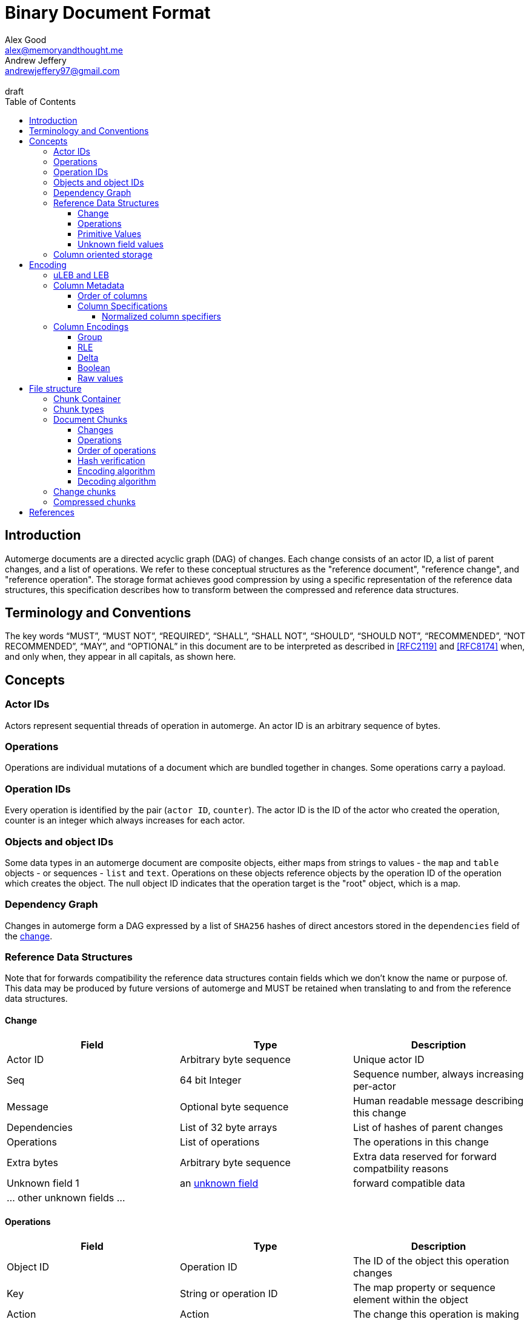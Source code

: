 = Binary Document Format
Alex Good <alex@memoryandthought.me>; Andrew Jeffery <andrewjeffery97@gmail.com>
:descriptions: A specification of the automerge storage format
:revremark: draft
:toc:
:toclevels: 4
:stylesheet: asciidoctor.css

== Introduction

Automerge documents are a directed acyclic graph (DAG) of changes. Each change
consists of an actor ID, a list of parent changes, and a list of operations.
We refer to these conceptual structures as the "reference document", "reference
change", and "reference operation". The storage format achieves good compression
by using a specific representation of the reference data structures, this
specification describes how to transform between the compressed and reference
data structures.

== Terminology and Conventions

The key words "`MUST`", "`MUST NOT`", "`REQUIRED`", "`SHALL`", "`SHALL NOT`",
"`SHOULD`", "`SHOULD NOT`", "`RECOMMENDED`", "`NOT RECOMMENDED`", "`MAY`", and
"`OPTIONAL`" in this document are to be interpreted as described in <<RFC2119>>
and <<RFC8174>> when, and only when, they appear in all capitals, as
shown here.


== Concepts

=== Actor IDs

Actors represent sequential threads of operation in automerge. An actor ID is an
arbitrary sequence of bytes.

=== Operations

Operations are individual mutations of a document which are bundled together in
changes. Some operations carry a payload.

=== Operation IDs

Every operation is identified by the pair (`actor ID`, `counter`). The actor ID
is the ID of the actor who created the operation, counter is an integer which
always increases for each actor.

[#objects-intro]
=== Objects and object IDs

Some data types in an automerge document are composite objects, either maps from
strings to values - the `map` and `table` objects - or sequences - `list` and
`text`. Operations on these objects reference objects by the operation ID of the
operation which creates the object. The null object ID indicates that the
operation target is the "root" object, which is a map.

=== Dependency Graph

Changes in automerge form a DAG expressed by a list of `SHA256` hashes of direct
ancestors stored in the `dependencies` field of the <<change-reference,
change>>.


=== Reference Data Structures

Note that for forwards compatibility the reference data structures contain
fields which we don't know the name or purpose of. This data may be produced by
future versions of automerge and MUST be retained when translating to and from
the reference data structures.


[#change-reference]
==== Change

|===
| Field | Type | Description

| Actor ID | Arbitrary byte sequence | Unique actor ID
| Seq | 64 bit Integer | Sequence number, always increasing per-actor
| Message | Optional byte sequence | Human readable message describing this
change
| Dependencies | List of 32 byte arrays | List of hashes of parent changes
| Operations | List of operations | The operations in this change
| Extra bytes | Arbitrary byte sequence | Extra data reserved for forward
compatbility reasons
| Unknown field 1 | an <<unknown-field-values, unknown field>>| forward
compatible data
3+| ... other unknown fields ... |
|===

==== Operations

|===
| Field | Type | Description

| Object ID | Operation ID | The ID of the object this operation changes
| Key | String or operation ID | The map property or sequence element within the
object
| Action | Action | The change this operation is making
| Value | Optional <<primitive-values, primitive value>> | The payload of this operation (if any)
object,that this operation pertains to
| Pred | List of operation IDs | Previous operations this operation supercedes
| Unknown field 1 | an <<unknown-field-values, unknown field>>| forward
compatible data
3+| ... other unknown fields ... |
|===

The action of an operation can be one of a few different types:

`makeMap`, `makeTable`, `makeList`, `makeText` :: Operations which denote
creation of a new composite object. The ID of the operation becomes the ID of
the resulting object as noted in <<objects-intro,objects>>.
`del` :: Marks the key within the object as deleted
`inc` :: Increments the counter stored at the given object and key
`set` :: Set the value at the given object and key

The `inc` and `set` operations have an associated `value` field which is a
<<primitive-values, primitive value>>. For all other operations `value` is `null`.

[#primitive-values]
==== Primitive Values

Primitive values can be any of the following

|===
| Type | Description

| bytes | Arbitrary sequnce of bytes 
| string | A valid UTF-8 string
| int | 64 bit integer
| float | 64 bit floating point number
| counter | 64 bit positive integer
| timestamp | 64 bit positive integer
| boolean | boolean
| null | the null value
|===

Technically the `counter` and `timestamp` types are not primitive but they are
still treated separately in the data model.

[#unknown-field-values]
==== Unknown field values

Unknown fields may contain either a <<primitive-values, primitive value>> or a
list of lists of primitive values.

=== Column oriented storage

The storage format achieves good compression by storing operations and changes
in a column oriented manner. That is to say that rather than storing data like
this:

[svgbob, target="column-oriented-intro-rows"]
....
.---------------------------------------------------.
|actor ID | object ID | key | action | value | pred | <- 1st operation
|actor ID | object ID | key | action | value | pred | <- 2nd operation
| ...                                               |
`---------------------------------------------------'
....

It is stored like this:

[svgbob, target="column-oriented-intro-columns"]
....
.---------------+---------------+-----.
| op1 actor ID  | op2 actor ID  | ... |
|---------------+---------------+-----|
| op1 object ID | op2 object ID | ... |
|---------------+---------------+-----|
| op1 key ID    | op2 key ID    | ... |
|---------------+---------------+-----|
| op1 action ID | op2 action ID | ... |
|---------------+---------------+-----|
| op1 value ID  | op2 value ID  | ... |
|---------------+---------------+-----|
| op1 pred ID   | op2 pred ID   | ... |
`---------------+---------------+-----'
        ^               ^
        |               |
 1st operation    2nd operation
....

i.e. The data for each column is stored contiguously, rather than for each row.


== Encoding

=== uLEB and LEB

uLEB is an unsigned https://en.wikipedia.org/wiki/LEB128[little endian base 128] value.
This is a variable length encoding used throughout this document.

LEB is the signed variant.

=== Column Metadata

Data stored in columnar format is made up of two parts, a metadata block and a
data block. The metadata block is length delimited:

|===
| Field | Description

| Num columns | uLEB of the number of columns in the metadata
| Column metadata | The bytes containing the  metadata
|===

The column metadata consists of pairs of the form

|===
| Field | Description

| <<column-specifications, Column Specification>> | a 32 bit integer
| Column data length | uLEB encoding of the length of the data for this column in the data
block 
|===

The data for each column is in the data block in the same position as the
respective column occurs in the metadata block. The column specification encodes
how to interpret the data in the data block.

==== Order of columns

Columns MUST be encoded in ascending <<normalized-column-specifier, normalized
column specification>> order, implementations MUST abort parsing with an error
when reading a document if the columns are not in this order.

The column data MUST be encoded in the data block in the same order as the
column metadata.

[#column-specifications]
==== Column Specifications

Column specifications are a 32 bit field encoded like this (column numbering in
bigendian order):

[bytefield,target="column-id-layout"]
....
(def boxes-per-row 32)
(def row-height 100)
(defattrs :vertical [:plain {:writing-mode "vertical-rl"}])
(draw-column-headers {:labels (map str (reverse (take 32 (iterate inc 1))))})
(draw-box "ID" {:span 28})
(draw-box (text "DEFLATE" :vertical) {:span 1})
(draw-box "type" {:span 3})
....

* The least significant three bits encode the column type
* The 4th least significant bit is `1` if the column is <<DEFLATE>> compressed and
  `0` otherwise
* The remaining bits are the column ID

Implementations MUST abort with an error if duplicate column specifiers are
detected when parsing.

If the deflate bit is set then the column data must first be decompressed using
DEFLATE before proceeding with decoding the values.

The column type specifies how the data in the column is encoded. The possible
types are:

[#column-types-table]
|===
| Value | Description | Encoding

| 0 | <<group-columns,Group>> | RLE compressed uLEB
| 1 | Actor ID | RLE compressed integer
| 2 | Arbitrary integers | RLE compressed LEB
| 3 | Arbitrary integers | Delta compressed uLEB
| 4 | Arbitrary booleans | Boolean
| 5 | Arbitrary strings | RLE compressed string
| 6 | <<raw-value-columns, Raw value metadata>> | RLE compressed LEB
| 7 | <<raw-value-columns, Raw values>> | Raw values
|===

[#normalized-column-specifier]
===== Normalized column specifiers

Because columns can be optionally compressed there are two possible encodings of
the same column specifier - one with and one without the compression bit set.
Column specifiers are normalized by setting their 4th least significant bit to
0.

[#column-encodings]
=== Column Encodings

[#group-columns]
==== Group

A group column specifies a composite, collection-value column. Column specifiers
following the group column specifier in the metadata block which have the same
ID as the group column specifier should be read together. The group column
data consists of <<rle-columns, run length encoded integers>>, the value for
each row determines how many values should be read from each of the grouped
columns. Implementations MUST abort with an error if they cannot read this
number of values from each of the grouped columns.

An example of this is the `pred` column in the change encoding. The portion of
the metadata block containing the pred column specifier is encoded thusly

[svgbob, target="group-example"]
....
.-----+------------+-----+------------+-----+-----------.
| 112 | <data len> | 113 | <data len> | 115 | <data len>|
| ...                                                   |
`-------------------------------------------------------'
....

* `112` is `(7 << 4)`, thus the type is `0` which means this is a group column.
  With ID `7`
* `113` is `(7 << 4) | 1` so the type is `1` which is "actor" and the column
  id is `7`
* `115` is `(7 << 4) | 3` so the type is `3` which is "delta int" and the column
  ID is `7`

To read values from this column then we first decode the value of the group
column, then we decode this number of values from each of the grouped columns
and the value for the row becomes the list of lists of resulting values. In this
case if we read `n` from the group column then the row value would be `[[actor1,
counter1], [actor2, counter2], ..., [actor_n, counter_n]]`

Note that it is not possible for two columns in a group to have the same type as
it would not be possible to have a deterministic ordering for the column
specifiers. Implementations MUST abort with an error if they encounter two
column specifiers with the same type and column ID.

Implementations MUST abort with an error if they encounter multiple group
column specifiers with the same ID.

Group column specifiers must be followed by at least one column specifier with
the same column ID. Implementations MUST abort if a group column specifier
without a following column specifier of the same ID is encountered.


[#rle-columns]
==== RLE

Run length encoding of values. The exact type of value depends is specified by
the column type in <<column-types-table, column types>>. A "run" is encoded as
pairs of the form `(length,value)`. `length` is a signed LEB encoding of the
length of the run. the interpretation of `value` depends on `length`.

* If `length` is positive, then `value` is a single instance of the value which
  occurs `length` times.
* If `length` is 0 then this pair represents a `null` value and `value` is the
  uLEB encoding of the number of times `null` occurs
* If `length` is negative then `value` is a literal run and the absolute value
  of `length` is the number of items in the literal run. That is to say, there
  is no compression.


==== Delta

This encoding is only applicable for columns which contain positive integer
datatypes. The encoded data is a sequence of uLEB integers. The value starts as
`0` and each new item is encoded as the difference between the new value and the
current value. This sequence of deltas is then run length encoded as per the run
length encoding section.

For example, the sequence 

|===
|1|2|3|4|5|10|15
|=== 

Would be encoded as 

|===
|1|1|1|1|1|5|5
|===

This sequence is then run length encoded to given

|===
| (5,1) | (2,5) 
|===

==== Boolean

This encoding is only available for columns containing booleans. The column
contains sequences of uLEB integers which represent alternating sequences of
`false/true`. The initial value of the column is always `false`

For example, the sequence `[0,2,3]` would be `[true, true, false, false,
false]`.


[#raw-value-columns]
==== Raw values

Raw value fields are encoded as two column specifiers. The first has type `6`,
indicating that it is raw value metadata and the second has type `7`, indicating
that it contains raw values. The two columns have the same ID. 

Implementations MUST abort if they encounter a metadata column which is not
followed by raw value column with the same ID or a raw value column not
preceeded by a metadata column with the same ID. Implemtations MUST also abort
if they encounter more than one metadata column with the same column ID, or more
than one raw value column with the same ID.

These two colums are intepreted together. The metadata column contains RLE
compressed LEB integers. These integers are laid out like so

[bytefield,target="raw-value-metadata-layout"]
....
(defattrs :vertical [:plain {:writing-mode "vertical-rl"}])
(draw-column-headers {:labels (reverse column-labels)})
(draw-box "length" {:span 13 :borders #{:left :top :bottom}})
(draw-gap-inline)
(draw-box "type" {:span 2})
....

* The lower four bits encode the type of the value
* The higher bits encode the length of the value

The type code may be 

|===
| Value | Type 

| 0 | Null
| 1 | False
| 2 | True
| 3 | uLEB 
| 4 | LEB
| 5 | IEEE754 float
| 6 | UTF8 bytes
| 7 | Bytes
| 8 | Counter
| 9 | Timestamp
|===

If the type tag is none of these values it may be a value produced by a future
version of automerge. In this case implementations MUST read and store the type
code and raw bytes when reading and write them back in same position when
writing.

The interpretation of the value column depends on the type code. 

* For `0,1,2` (`null`, `false`, `true`) no value is stored in the raw value
  column
* For all other column types the length bits specify the number of bits which
  should be read from the raw value column (which is not compressed in any
  manner) and interpreted as follows:
** `uLEB` and `LEB` as per the LEB128 spec
** IEEE754 floats - as per the spec
** UTF8 bytes should be interpreted as a string. Implementations SHOULD validate
   that the bytes are valid UTF8 and replace any offending characters with
   U+FFFD REPLACEMENT CHARACTER
** Bytes - the data is an arbitrary byte sequence
** Counter, the underlying data is a uLEB encoded integer.
** Timestamp, the underlying data is a uLEB encoded integer.


== File structure

An automerge file consists of one or more length delimited chunks.
Implementations must attempt to read chunks until the end of the file. There are
three types of chunk, one which contains an entire compressed dependency graph of
changes - often called the "document" format; one which contains a single
change, and one which contains deflate compressed data which is itself a
chunk.

[#chunk-containers]
=== Chunk Container

[bytefield, target="chunk-container"]
....
(defattrs :vertical [:plain {:writing-mode "vertical-rl"}])
(def row-height 120)
(draw-column-headers)
(draw-box "magic" {:span 4})
(draw-box "checksum" {:span 4})
(draw-box (text "block type" :vertical))
(draw-box (text "chunk length" :vertical) {:borders #{:left :top :bottom}})
(draw-gap-inline)
(draw-gap "chunk contents")
(draw-bottom)
....

|===
| Field                   | Byte Length     | Description                                          |

| Magic Bytes             | 4               | Some magic bytes, specifically the
sequence `[0x85, 0x6f, 0x4a, 0x83]`|
| Checksum                | 4               | First 4 bytes of the SHA256 of the encoded chunk     |
| Block Type              | 1               | The type of this chunk|
| Chunk length            | Variable (uLEB) | The length of the following chunk bytes              |
| Chunk | Variable        | The actual bytes for the chunk                       |
|===

=== Chunk types
A chunk type is either:

|===
| Value | Description|

| `0` | A document chunk, containing an entire change graph |
| `1` | A change chunk, containing some change metadata and some operations |
| `2` | A deflate compressed chunk |
|===

=== Document Chunks

In order to compress well we encode actor IDs at the start of the document and
operation IDs in the operation just refer to an offset into this list. We also
don't encode the hashes of all the changes, instead we just store the heads of
the graph and we reconstruct the changes and hash them as we decompress the
document.

We encode both change metadata and operations in column oriented fashion. For
each data type we first encode the column metadata followed by the column data.

[bytefield, target="document-chunk-header"]
....
(defattrs :vertical [:plain {:writing-mode "vertical-rl"}])
(def box-width 110)
(def boxes-per-row 8)
(draw-box (text "actors length" ) {:borders #{:left :top :bottom}})
(draw-gap-inline)
(draw-box (text "actors" ) {:borders #{:left :top :bottom}})
(draw-gap-inline)
(draw-box (text "heads length" ) {:borders #{:left :top :bottom}})
(draw-gap-inline)
(draw-box (text "heads" ) {:borders #{:left :top :bottom}})
(draw-gap-inline)
(draw-gap "changes metadata")
(draw-gap "operations metadata")
(draw-gap "change bytes")
(draw-gap "operations bytes")
(draw-bottom)
....


|===
| Field                                       | Byte Length     | Description                                       

| Actors length                               | Variable (uLEB) | The number of following actors                    
| Actors                                      | Variable        | The actor IDs in sorted order                     
| Heads length                                | Variable (uLEB) | The number of following heads hashes              
| Heads                                       | 32 * heads length    | The head hashes of the hash graph in sorted order 
| Changes column metadata                     | Variable        | The change columns metadata                    
| Operations column metadata                  | Variable        | The operations columns metadata
| Change bytes                                | Variable        | The actual bytes for the changes                  
| Operations bytes                            | Variable        | The actual bytes for the operations               
|===

Actor IDs are encoded as an uLEB int length, followed by the corresponding
number of bytes.

==== Changes

Changes are encoded in causal order (a topological sort of the hash graph).

The change metadata contains the column ids that are present in the encoding.
Empty columns (those with no data) are not included.

The possible column IDs are as follows:

|===
| ID  | Name       | Encoding   | Type of Data                                                    
                                                                                                  
| 1   | Actor      | uLEB RLE   | Position of the actor in the sorted actors list                 
| 3   | Seq        | Delta      | Value of the sequence counter for this change                   
| 19  | Max Op     | Delta      | The maximum sequence number of the operations in this change    
| 35  | Time       | Delta      | The timestamp this change was produced at                       
| 53  | Message    | String RLE | The message this change came with                               
| 64  | Deps num   | uLEB RLE   | The number of dependencies this change has                      
| 67  | Deps index | Delta      | The indices of the dependencies, as they appear in the document 
| 86  | Extra len  | uLEB RLE   | Length of the extra bytes                                       
| 87  | Extra raw  | None       | The raw extra bytes                                             
|===


==== Operations

Operations are extracted from changes and grouped by the object that they manipulate.
Objects are then sorted by their IDs to make them appear in causal order too.

The operations informatino contains the column ids that are present in the encoding.
Empty columns (those with no data) are not included.

For each included column the following is encoded:

For each operation we encode its information in the following columns:

|===
| Column            | Type of Data                                                     

| OpID Actor        | Position of the actor part of the OpID in the sorted actor list  
| OpID Counter      | The counter part of this OpID                                    
| Insert            | Whether this operation is an insert or not                       
| Action            | Action type that this operation performs                         
| Object ID actor   | The actor part of the object this operation manipulates          
| Object ID counter | The counter part of the object this operation manipulates        
| Key actor         | The actor part of this key (if a sequence index)                 
| Key counter       | The counter part of this key (if a sequence index)               
| Key string        | The string part of this key (if a map key)                       
| Value ref counter | The counter part of the OpID this cursor refers to (cursor only) 
| Value ref actor   | The actor part of the OpID this cursor refers to (cursor only)   
| Value length      | The length of the encoded raw value in bytes                     
| Value raw         | The actual value                                                 
| Successors number | The number of successors in this operation                       
| Successor actor   | The actor part of the successor                                  
| Successor counter | The counter part of the successor                                
|===

==== Order of operations

Operations must appear in a specific order, as follows:

* First sort by objectId, such that any operations for the same object are consecutive in the file.
  The null objectId (i.e. the root object) is sorted before all non-null objectIds.
  Non-null objectIds are sorted by Lamport timestamp ordering.
* Next, if the object is a map, sort the operations within that object lexicographically by key,
  so that all operations for the same key are consecutive. This sort order should be based on the
  UTF-8 byte sequence of the key. NOTE: the JavaScript implementation currently does not do this
  sorting correctly, since it sorts by JavaScript string comparison, which differs from UTF-8
  lexicographic ordering for characters beyond the basic multilingual plane.
* If the object is a list or text, sort the operations within that object by the position at which
  they occur in the sequence, so that all operations that relate to the same list element are
  consecutive. Tombstones are treated just like any other list element. To determine the list element
  that an operation relates to, the following rule applies: for insertions (operations where the
  insert column is true), the opId is the list element ID; for updates or deletes (where insert is
  false), the key (keyCtr and keyActor columns, known as elemId in the JSON representation) is the
  list element ID.
* Among the operations for the same key (for maps) or the same list element (for lists/text), sort
  the operations by their opId, using Lamport timestamp ordering. For list elements, note that the
  operation that inserted the operation will always have an opId that is lower than the opId of any
  operations that updates or deletes that list element, and therefore the insertion operation will
  always be the first operation for a given list element.

==== Hash verification

TODO: specify how to reconstruct change hashes from the document and verify that the heads match

==== Encoding algorithm

TODO: write down the algorithm for encoding a document based on the above

==== Decoding algorithm

TODO: write down the algorithm for decoding a document based on the above


=== Change chunks

TODO

=== Compressed chunks

Compressed chunks must be decompressed using <<DEFLATE>>. The decompressed chunk
is a chunk container which should be interpreted as per <<chunk-containers,
chunk containers>>. Implementations SHOULD raise an error if the contents of a
compressed chunk is another compressed chunk.

[bibliography]
== References

* [[[RFC2119]]]: https://datatracker.ietf.org/doc/html/rfc2119
* [[[RFC8174]]]: https://datatracker.ietf.org/doc/html/rfc8174
* [[DEFLATE]]: https://datatracker.ietf.org/doc/html/rfc1951

